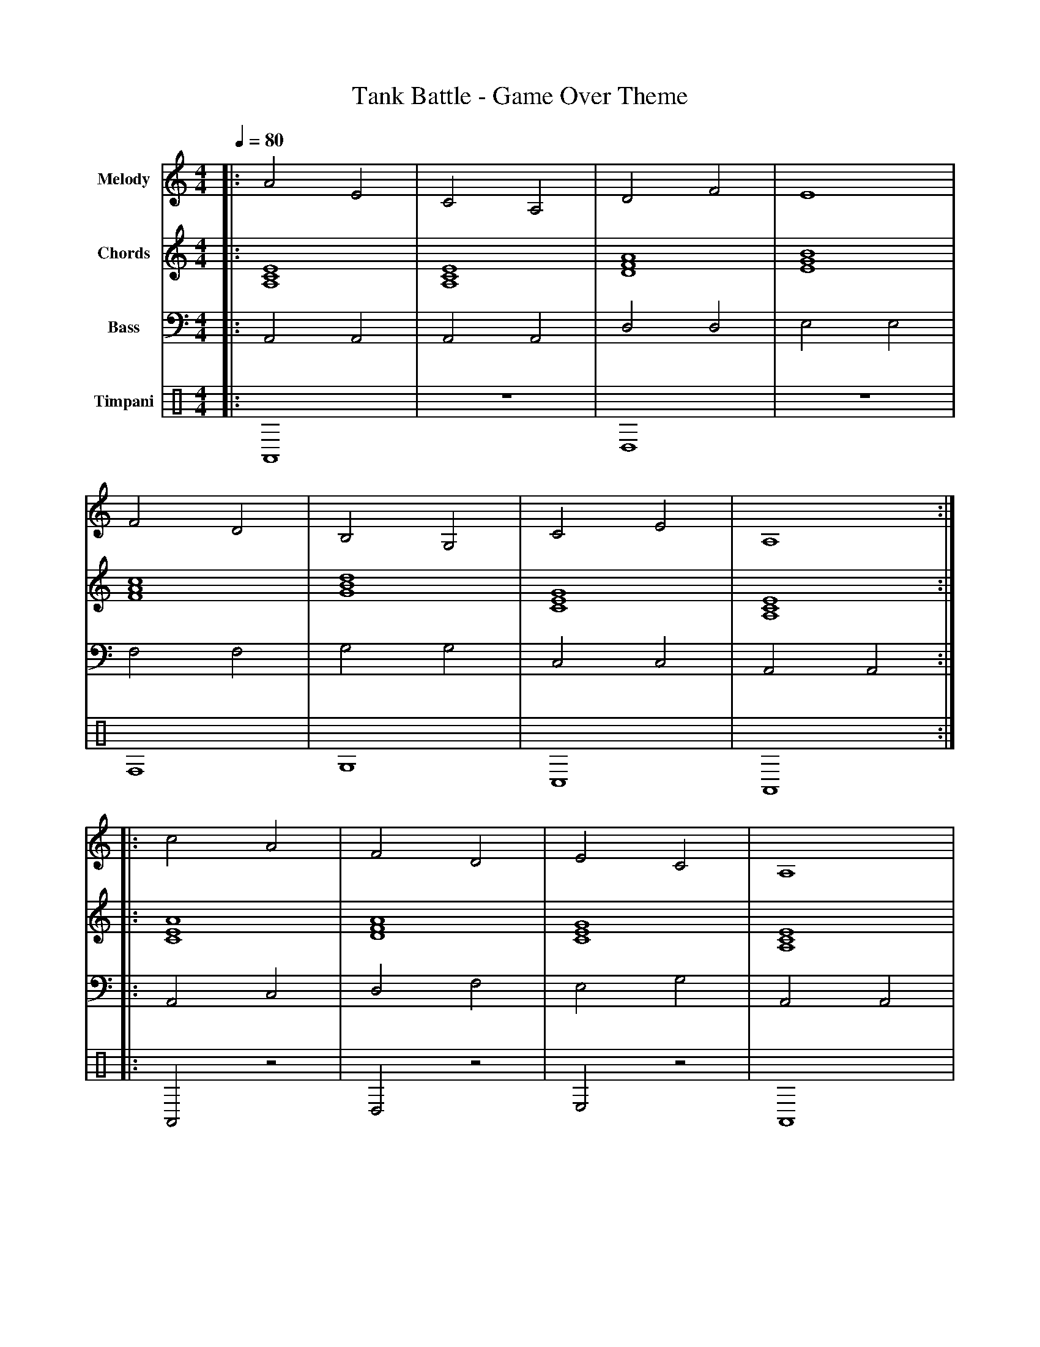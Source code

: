 X:4
T:Tank Battle - Game Over Theme
M:4/4
L:1/4
Q:1/4=80
K:Am
% Voice 1: Main Melody - Slow, somber game over theme
V:1 name="Melody" clef=treble
|: A2 E2 | C2 A,2 | D2 F2 | E4 |
   F2 D2 | B,2 G,2 | C2 E2 | A,4 :|
|: c2 A2 | F2 D2 | E2 C2 | A,4 |
   G2 E2 | D2 B,2 | C2 A,2 | A,4 :|
% Voice 2: Harmony/Chords - Mournful harmonies
V:2 name="Chords" clef=treble
|: [A,CE]4 | [A,CE]4 | [DFA]4 | [EGB]4 |
   [FAc]4 | [GBd]4 | [CEG]4 | [A,CE]4 :|
|: [ACE]4 | [DFA]4 | [CEG]4 | [A,CE]4 |
   [EGB]4 | [GBd]4 | [A,CE]4 | [A,CE]4 :|
% Voice 3: Bass Line - Deep, slow bass
V:3 name="Bass" clef=bass
|: A,,2 A,,2 | A,,2 A,,2 | D,2 D,2 | E,2 E,2 |
   F,2 F,2 | G,2 G,2 | C,2 C,2 | A,,2 A,,2 :|
|: A,,2 C,2 | D,2 F,2 | E,2 G,2 | A,,2 A,,2 |
   G,2 E,2 | G,2 G,2 | A,,2 C,2 | A,,4 :|
% Voice 4: Timpani/Percussion - Funeral drums
V:4 name="Timpani" clef=percussion
|: A,,4 | z4 | D,4 | z4 |
   F,4 | G,4 | C,4 | A,,4 :|
|: A,,2 z2 | D,2 z2 | E,2 z2 | A,,4 |
   G,2 z2 | G,2 z2 | A,,2 z2 | A,,4 :|